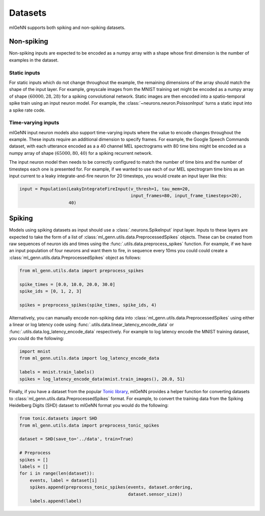 .. py:currentmodule:: ml_genn

.. _section-datasets:

Datasets
========
mlGeNN supports both spiking and non-spiking datasets.

Non-spiking
-----------
Non-spiking inputs are expected to be encoded as a numpy array with a shape whose 
first dimension is the number of examples in the dataset.

Static inputs
^^^^^^^^^^^^^
For static inputs which do not change throughout the example, the remaining dimensions of the array should 
match the shape of the input layer. For example, greyscale images from the MNIST training set might be encoded as 
a numpy array of shape :math:`(60000, 28, 28)` for a spiking convolutional network.
Static images are then encoded into a spatio-temporal spike train using an input neuron model.
For example, the :class:`~neurons.neuron.PoissonInput` turns a static input into a spike rate code.

Time-varying inputs
^^^^^^^^^^^^^^^^^^^
mlGeNN input neuron models also support time-varying inputs where the value to encode changes throughout the example.
These inputs require an additional dimension to specify frames. For example, the Google Speech Commands dataset,
with each utterance encoded as a a 40 channel MEL spectrograms with 80 time bins might be encoded as a numpy array
of shape :math:`(65000, 80, 40)` for a spiking recurrent network.

The input neuron model then needs to be correctly configured to match the number of time bins and 
the number of timesteps each one is presented for. For example, if we wanted to use each of our
MEL spectrogram time bins as an input current to a leaky integrate-and-fire neuron for 20 
timesteps, you would create an input layer like this:

.. code-block:: python

    input = Population(LeakyIntegrateFireInput(v_thresh=1, tau_mem=20,
                                               input_frames=80, input_frame_timesteps=20),
                       40)


Spiking
-------
Models using spiking datasets as input should use a :class:`.neurons.SpikeInput` input layer.
Inputs to these layers are expected to take the form of a list of :class:`ml_genn.utils.data.PreprocessedSpikes` objects.
These can be created from raw sequences of neuron ids and times using the :func:`.utils.data.preprocess_spikes` function.
For example, if we have an input population of four neurons and want them to fire, in sequence every 10ms you could could
create a :class:`ml_genn.utils.data.PreprocessedSpikes` object as follows:

.. code-block:: python

    from ml_genn.utils.data import preprocess_spikes
    
    spike_times = [0.0, 10.0, 20.0, 30.0]
    spike_ids = [0, 1, 2, 3]
    
    spikes = preprocess_spikes(spike_times, spike_ids, 4)

Alternatively, you can manually encode non-spiking data into :class:`ml_genn.utils.data.PreprocessedSpikes` using
either a linear or log latency code using :func:`.utils.data.linear_latency_encode_data` or 
:func:`.utils.data.log_latency_encode_data` respectively. For example to log latency encode the MNIST training 
dataset, you could do the following:

.. code-block:: python

    import mnist
    from ml_genn.utils.data import log_latency_encode_data

    labels = mnist.train_labels() 
    spikes = log_latency_encode_data(mnist.train_images(), 20.0, 51)

Finally, if you have a dataset from the popular `Tonic library <https://tonic.readthedocs.io/en/latest/>`_, mlGeNN provides
a helper function for converting datasets to :class:`ml_genn.utils.data.PreprocessedSpikes` format. For example, to convert
the training data from the Spiking Heidelberg Digits (SHD) dataset to mlGeNN format you would do the following:

.. code-block:: python

    from tonic.datasets import SHD
    from ml_genn.utils.data import preprocess_tonic_spikes
    
    dataset = SHD(save_to='../data', train=True)
    
    # Preprocess
    spikes = []
    labels = []
    for i in range(len(dataset)):
        events, label = dataset[i]
        spikes.append(preprocess_tonic_spikes(events, dataset.ordering,
                                              dataset.sensor_size))
        labels.append(label)